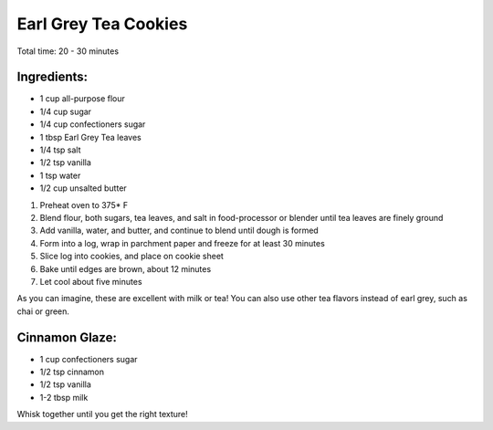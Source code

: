 Earl Grey Tea Cookies
=====================

Total time: 20 - 30 minutes

Ingredients:
------------

* 1 cup all-purpose flour
* 1/4 cup sugar
* 1/4 cup confectioners sugar
* 1 tbsp Earl Grey Tea leaves
* 1/4 tsp salt
* 1/2 tsp vanilla
* 1 tsp water
* 1/2 cup unsalted butter

1. Preheat oven to 375* F
2. Blend flour, both sugars, tea leaves, and salt in food-processor or blender until tea leaves are finely ground
3. Add vanilla, water, and butter, and continue to blend until dough is formed
4. Form into a log, wrap in parchment paper and freeze for at least 30 minutes
5. Slice log into cookies, and place on cookie sheet
6. Bake until edges are brown, about 12 minutes
7. Let cool about five minutes

As you can imagine, these are excellent with milk or tea!  You can also use other tea flavors instead of earl grey, such as chai or green.

Cinnamon Glaze:
---------------

* 1 cup confectioners sugar
* 1/2 tsp cinnamon
* 1/2 tsp vanilla
* 1-2 tbsp milk

Whisk together until you get the right texture! 
